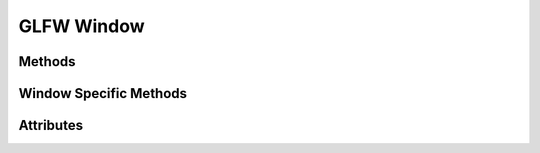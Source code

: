 
.. py:module:: moderngl_window.context.glfw.window
.. py:currentmodule:: moderngl_window.context.glfw.window

GLFW Window
===========

Methods
-------

.. automethod:: Window.__init__
.. automethod:: Window.init_mgl_context
.. automethod:: Window.is_key_pressed
.. automethod:: Window.close
.. automethod:: Window.use
.. automethod:: Window.clear
.. automethod:: Window.render
.. automethod:: Window.swap_buffers
.. automethod:: Window.resize
.. automethod:: Window.destroy
.. automethod:: Window.set_default_viewport
.. automethod:: Window.print_context_info

Window Specific Methods
-----------------------

.. automethod:: Window.glfw_window_resize_callback
.. automethod:: Window.glfw_mouse_event_callback
.. automethod:: Window.glfw_mouse_button_callback
.. automethod:: Window.glfw_key_event_callback

Attributes
----------

.. autoattribute:: Window.keys
   :annotation:
.. autoattribute:: Window.ctx
.. autoattribute:: Window.fbo
.. autoattribute:: Window.title
.. autoattribute:: Window.gl_version
.. autoattribute:: Window.width
.. autoattribute:: Window.height
.. autoattribute:: Window.size
.. autoattribute:: Window.buffer_size
.. autoattribute:: Window.pixel_ratio
.. autoattribute:: Window.viewport
.. autoattribute:: Window.frames
.. autoattribute:: Window.resizable
.. autoattribute:: Window.fullscreen
.. autoattribute:: Window.config
.. autoattribute:: Window.vsync
.. autoattribute:: Window.aspect_ratio
.. autoattribute:: Window.samples
.. autoattribute:: Window.cursor
.. autoattribute:: Window.render_func
.. autoattribute:: Window.resize_func
.. autoattribute:: Window.key_event_func
.. autoattribute:: Window.mouse_position_event_func
.. autoattribute:: Window.mouse_press_event_func
.. autoattribute:: Window.mouse_release_event_func
.. autoattribute:: Window.is_closing
.. autoattribute:: Window.modifiers
.. autoattribute:: Window.gl_version_code
